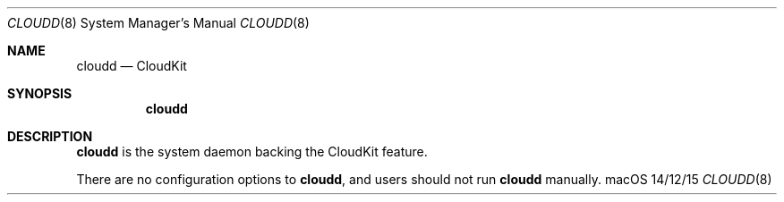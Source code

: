 .\""Copyright (c) 2014 Apple Inc. All Rights Reserved.
.Dd 14/12/15
.Dt CLOUDD 8
.Os macOS
.Sh NAME
.Nm cloudd
.Nd "CloudKit"
.Sh SYNOPSIS
.Nm
.Sh DESCRIPTION
.Nm
is the system daemon backing the CloudKit feature.
.Pp
There are no configuration options to
.Nm , and users should not run
.Nm
manually.
.Pp
